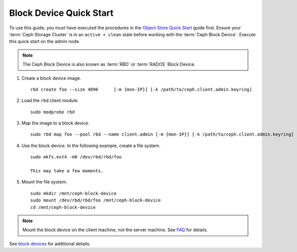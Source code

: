 ==========================
 Block Device Quick Start
==========================

To use this guide, you must have executed the procedures in the `Object Store
Quick Start`_ guide first. Ensure your :term:`Ceph Storage Cluster` is in an
``active + clean`` state before working with the :term:`Ceph Block Device`.
Execute this quick start on the admin node.

.. note:: The Ceph Block Device is also known as :term:`RBD` or :term:`RADOS`
   Block Device.

#. Create a block device image. :: 

	rbd create foo --size 4096	[-m {mon-IP}] [-k /path/to/ceph.client.admin.keyring]

#. Load the ``rbd`` client module. ::

	sudo modprobe rbd

#. Map the image to a block device. :: 

	sudo rbd map foo --pool rbd --name client.admin [-m {mon-IP}] [-k /path/to/ceph.client.admin.keyring]
	
#. Use the block device. In the following example, create a file system. :: 

	sudo mkfs.ext4 -m0 /dev/rbd/rbd/foo
	
	This may take a few moments.
	
#. Mount the file system. ::

	sudo mkdir /mnt/ceph-block-device
	sudo mount /dev/rbd/rbd/foo /mnt/ceph-block-device
	cd /mnt/ceph-block-device

.. note:: Mount the block device on the client machine, 
   not the server machine. See `FAQ`_ for details.

See `block devices`_ for additional details.

.. _Object Store Quick Start: ../quick-ceph-deploy
.. _block devices: ../../rbd/rbd
.. _FAQ: http://wiki.ceph.com/03FAQs/01General_FAQ#How_Can_I_Give_Ceph_a_Try.3F
